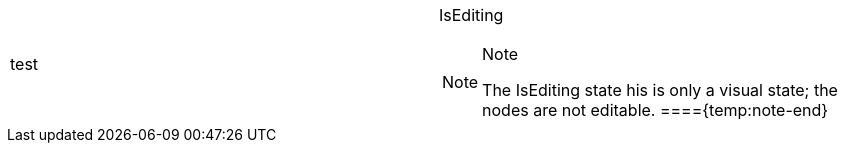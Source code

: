 [cols="a,a"]
|====
|test
|IsEditing +

.Note 
[NOTE] 
==== 
The IsEditing state his is only a visual state; the nodes are not editable. 
===={temp:note-end}

|====